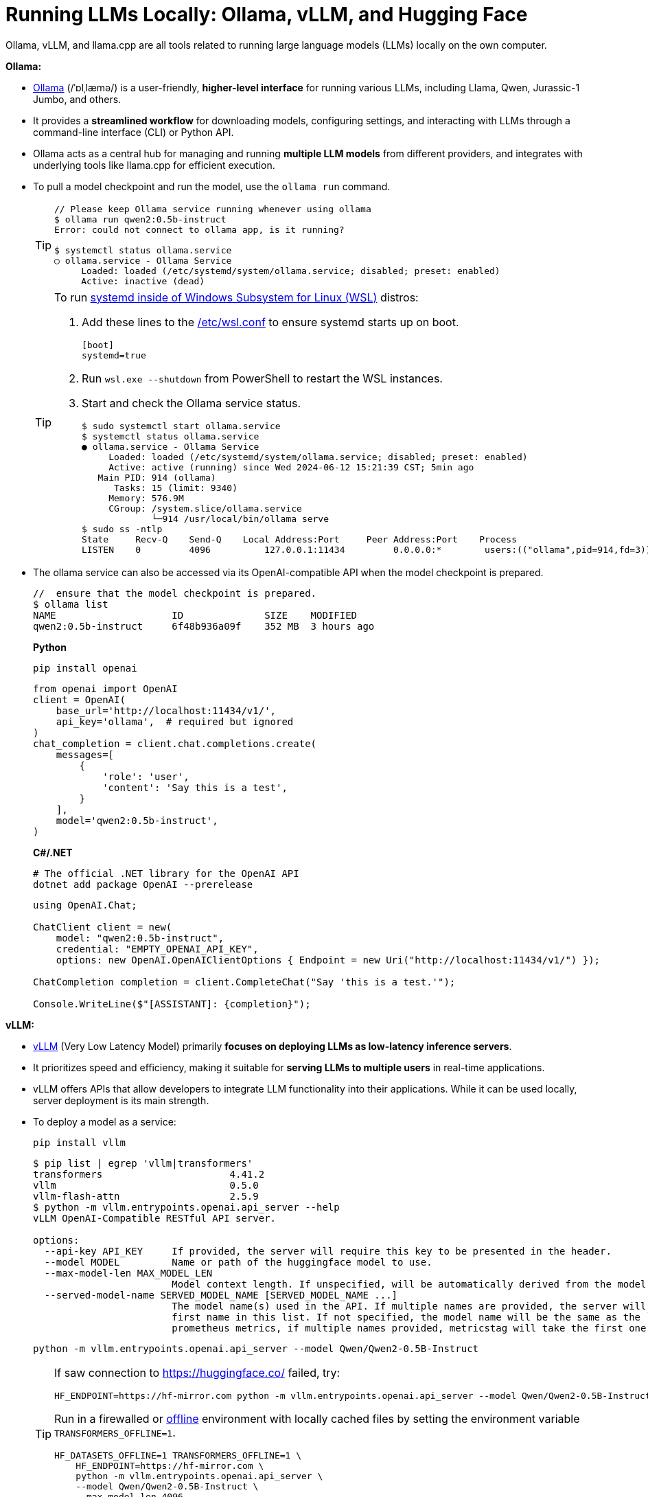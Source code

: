 = Running LLMs Locally: Ollama, vLLM, and Hugging Face
:page-layout: post
:page-categories: []
:page-tags: []
:page-date: 2024-06-12 14:07:43 +0800
:page-revdate: 2024-06-12 14:07:43 +0800
:toc:
:toclevels: 4
:sectnums:
:sectnumlevels: 4

Ollama, vLLM, and llama.cpp are all tools related to running large language models (LLMs) locally on the own computer.

*Ollama:*

* https://github.com/ollama/ollama[Ollama] (/ˈɒlˌlæmə/) is a user-friendly, *higher-level interface* for running various LLMs, including Llama, Qwen, Jurassic-1 Jumbo, and others.

* It provides a *streamlined workflow* for downloading models, configuring settings, and interacting with LLMs through a command-line interface (CLI) or Python API.

* Ollama acts as a central hub for managing and running *multiple LLM models* from different providers, and integrates with underlying tools like llama.cpp for efficient execution.

* To pull a model checkpoint and run the model, use the `ollama run` command.
+
[TIP]
====
```console
// Please keep Ollama service running whenever using ollama
$ ollama run qwen2:0.5b-instruct
Error: could not connect to ollama app, is it running?

$ systemctl status ollama.service
○ ollama.service - Ollama Service
     Loaded: loaded (/etc/systemd/system/ollama.service; disabled; preset: enabled)
     Active: inactive (dead)
```
====
+
[TIP]
====
To run https://devblogs.microsoft.com/commandline/systemd-support-is-now-available-in-wsl/[systemd inside of Windows Subsystem for Linux (WSL)] distros:


. Add these lines to the https://docs.microsoft.com/windows/wsl/wsl-config#wslconf[/etc/wsl.conf] to ensure systemd starts up on boot.
+
```conf
[boot]
systemd=true
```

. Run `wsl.exe --shutdown` from PowerShell to restart the WSL instances.

. Start and check the Ollama service status.
+
```console
$ sudo systemctl start ollama.service
$ systemctl status ollama.service
● ollama.service - Ollama Service
     Loaded: loaded (/etc/systemd/system/ollama.service; disabled; preset: enabled)
     Active: active (running) since Wed 2024-06-12 15:21:39 CST; 5min ago
   Main PID: 914 (ollama)
      Tasks: 15 (limit: 9340)
     Memory: 576.9M
     CGroup: /system.slice/ollama.service
             └─914 /usr/local/bin/ollama serve
$ sudo ss -ntlp
State     Recv-Q    Send-Q    Local Address:Port     Peer Address:Port    Process
LISTEN    0         4096          127.0.0.1:11434         0.0.0.0:*        users:(("ollama",pid=914,fd=3))
```
====

* The ollama service can also be accessed via its OpenAI-compatible API when the model checkpoint is prepared.
+
```console
//  ensure that the model checkpoint is prepared.
$ ollama list
NAME                    ID              SIZE    MODIFIED
qwen2:0.5b-instruct     6f48b936a09f    352 MB  3 hours ago
```
+
*Python*
+
```sh
pip install openai
```
+
```py
from openai import OpenAI
client = OpenAI(
    base_url='http://localhost:11434/v1/',
    api_key='ollama',  # required but ignored
)
chat_completion = client.chat.completions.create(
    messages=[
        {
            'role': 'user',
            'content': 'Say this is a test',
        }
    ],
    model='qwen2:0.5b-instruct',
)
```
+
*C#/.NET*
+
```sh
# The official .NET library for the OpenAI API
dotnet add package OpenAI --prerelease
```
+
```cs
using OpenAI.Chat;

ChatClient client = new(
    model: "qwen2:0.5b-instruct",
    credential: "EMPTY_OPENAI_API_KEY",
    options: new OpenAI.OpenAIClientOptions { Endpoint = new Uri("http://localhost:11434/v1/") });

ChatCompletion completion = client.CompleteChat("Say 'this is a test.'");

Console.WriteLine($"[ASSISTANT]: {completion}");
```

*vLLM:*

* https://github.com/vllm-project/vllm[vLLM] (Very Low Latency Model) primarily *focuses on deploying LLMs as low-latency inference servers*.

* It prioritizes speed and efficiency, making it suitable for *serving LLMs to multiple users* in real-time applications.

* vLLM offers APIs that allow developers to integrate LLM functionality into their applications. While it can be used locally, server deployment is its main strength.

* To deploy a model as a service:
+
```sh
pip install vllm
```
+
```console
$ pip list | egrep 'vllm|transformers'
transformers                      4.41.2
vllm                              0.5.0
vllm-flash-attn                   2.5.9
$ python -m vllm.entrypoints.openai.api_server --help
vLLM OpenAI-Compatible RESTful API server.

options:
  --api-key API_KEY     If provided, the server will require this key to be presented in the header.
  --model MODEL         Name or path of the huggingface model to use.
  --max-model-len MAX_MODEL_LEN
                        Model context length. If unspecified, will be automatically derived from the model config.
  --served-model-name SERVED_MODEL_NAME [SERVED_MODEL_NAME ...]
                        The model name(s) used in the API. If multiple names are provided, the server will respond to any of the provided names. The model name in the model field of a response will be the
                        first name in this list. If not specified, the model name will be the same as the `--model` argument. Noted that this name(s)will also be used in `model_name` tag content of
                        prometheus metrics, if multiple names provided, metricstag will take the first one.
```
+
```sh
python -m vllm.entrypoints.openai.api_server --model Qwen/Qwen2-0.5B-Instruct
```
+
[TIP]
====
If saw connection to https://huggingface.co/ failed, try:

```sh
HF_ENDPOINT=https://hf-mirror.com python -m vllm.entrypoints.openai.api_server --model Qwen/Qwen2-0.5B-Instruct
```

Run in a firewalled or https://huggingface.co/docs/transformers/v4.41.2/en/installation#offline-mode[offline] environment with locally cached files by setting the environment variable `TRANSFORMERS_OFFLINE=1`.

```sh
HF_DATASETS_OFFLINE=1 TRANSFORMERS_OFFLINE=1 \
    HF_ENDPOINT=https://hf-mirror.com \
    python -m vllm.entrypoints.openai.api_server \
    --model Qwen/Qwen2-0.5B-Instruct \
    --max-model-len 4096
```
====
+
[WARNING]
====
The vLLM requires a NVIDIA GPU on the host system, and the `--device cpu` doesn't work.

```console
$ python -m vllm.entrypoints.openai.api_server --model Qwen/Qwen2-0.5B-Instruct --device cpu
RuntimeError: Found no NVIDIA driver on your system. Please check that you have an NVIDIA GPU and installed a driver from http://www.nvidia.com/Download/index.aspx
```

====

*llama.cpp:*

* https://github.com/ggerganov/llama.cpp[llama.cpp] is a C++ library as a *core inference engine* that provides the core functionality for running LLMs on CPUs and GPUs.

* It's designed to efficiently execute LLM models for tasks like text generation and translation.

* Ollama and other tools like Hugging Face Transformers can use llama.cpp as the underlying engine for running LLM models locally.

Think of Ollama as a user-friendly car with a dashboard and controls that simplifies running different LLM models (like choosing a destination). vLLM is more like a high-performance racing engine focused on speed and efficiency, which is optimized for serving LLMs to many users (like a racing car on a track). llama.cpp is the core engine that does the actual work of moving the car (like the internal combustion engine), and other tools can utilize it for different purposes.

* Use Ollama for a simple and user-friendly experience running different LLM models locally.

* Consider vLLM if the focus is on deploying a low-latency LLM server for real-time applications.

* llama.cpp is a low-level library that serves as the core engine for other tools to run LLMs efficiently.

*Hugging Face*

* https://huggingface.co/[Hugging Face] is a popular *open-source community* and platform focused on advancing natural language processing (NLP) research and development, which is well-known for the *Transformers library*, a widely used open-source framework written in Python that provides tools and functionalities for training, fine-tuning, and deploying various NLP models, including LLMs.

* Hugging Face maintains a *Model Hub*, a vast repository of pre-trained NLP models, including LLMs like Qwen, Jurassic-1 Jumbo, and many others which can be downloaded and used with the Transformers library or other compatible tools.

* https://huggingface.co/modelscope[Model Scope] is a platform that *focus on model access* and aims to democratize access to a wide range of machine learning models, including LLMs. It goes beyond NLP models and encompasses various domains like computer vision, audio processing, and more. It acts as a *model hosting service*, allowing developers to access and utilize pre-trained models through APIs or a cloud-based environment.

* While Model Scope has its own model repository, it also *collaborates with Hugging Face*. Some models from the Hugging Face Model Hub are also available on Model Scope, providing users with additional access options.

* Here's a table summarizing the key differences:
+
[cols='1,3,3']
|===
|Feature|Hugging Face|Model Scope

|Focus
|Open-source community, NLP research & development
|Model access across various domains (including NLP)

|Core Strength
|Transformers library, Model Hub
|Model hosting service, API access

|Model Scope
|Primarily NLP, but expanding
|Wide range of machine learning models

|Community Focus
|Strong community focus, education, collaboration
|Less emphasis on community, more on commercial aspect
|===
